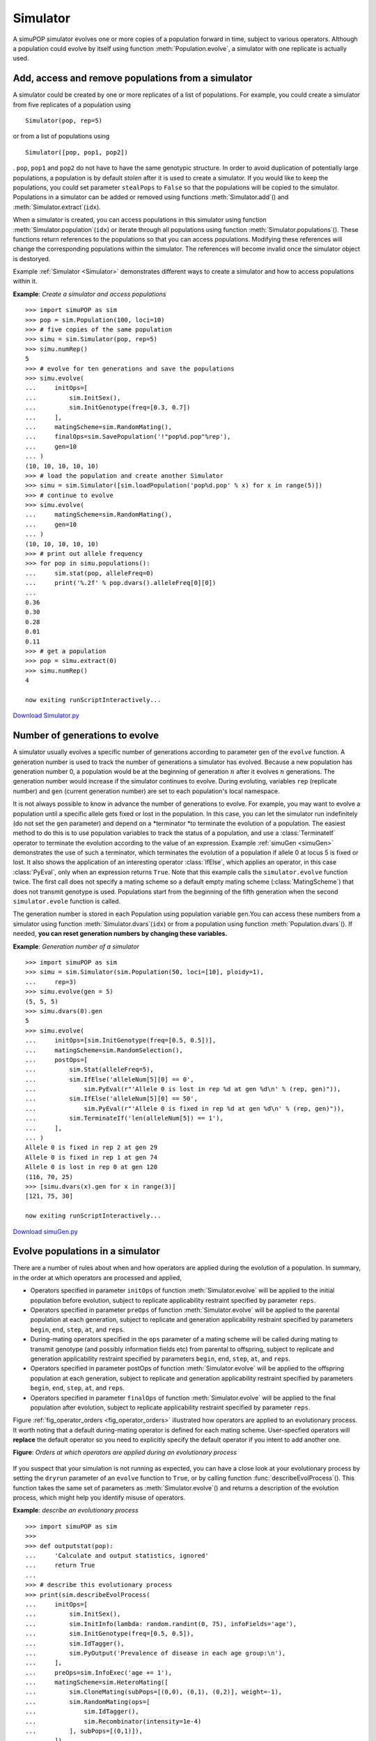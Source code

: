Simulator
=========

A simuPOP simulator evolves one or more copies of a population forward in time,
subject to various operators. Although a population could evolve by itself using
function :meth:`Population.evolve`, a simulator with one replicate is actually
used.


Add, access and remove populations from a simulator
---------------------------------------------------

A simulator could be created by one or more replicates of a list of populations.
For example, you could create a simulator from five replicates of a population
using   ::

   Simulator(pop, rep=5)

or from a list of populations using   ::

   Simulator([pop, pop1, pop2])

. ``pop``, ``pop1`` and ``pop2`` do not have to have the same genotypic
structure. In order to avoid duplication of potentially large populations, a
population is by default *stolen* after it is used to create a simulator. If you
would like to keep the populations, you could set parameter ``stealPops`` to
``False`` so that the populations will be copied to the simulator. Populations
in a simulator can be added or removed using functions :meth:`Simulator.add`\ ()
and :meth:`Simulator.extract`\ (``idx``).

When a simulator is created, you can access populations in this simulator using
function :meth:`Simulator.population`\ (``idx``) or iterate through all
populations using function :meth:`Simulator.populations`\ (). These functions
return references to the populations so that you can access populations.
Modifying these references will change the corresponding populations within the
simulator. The references will become invalid once the simulator object is
destoryed.

Example :ref:`Simulator <Simulator>` demonstrates different ways to create a
simulator and how to access populations within it.

.. _Simulator:

**Example**: *Create a simulator and access populations*

::

   >>> import simuPOP as sim
   >>> pop = sim.Population(100, loci=10)
   >>> # five copies of the same population
   >>> simu = sim.Simulator(pop, rep=5)
   >>> simu.numRep()
   5
   >>> # evolve for ten generations and save the populations
   >>> simu.evolve(
   ...     initOps=[
   ...         sim.InitSex(),
   ...         sim.InitGenotype(freq=[0.3, 0.7])
   ...     ],
   ...     matingScheme=sim.RandomMating(),
   ...     finalOps=sim.SavePopulation('!"pop%d.pop"%rep'),
   ...     gen=10
   ... )
   (10, 10, 10, 10, 10)
   >>> # load the population and create another Simulator
   >>> simu = sim.Simulator([sim.loadPopulation('pop%d.pop' % x) for x in range(5)])
   >>> # continue to evolve
   >>> simu.evolve(
   ...     matingScheme=sim.RandomMating(),
   ...     gen=10
   ... )
   (10, 10, 10, 10, 10)
   >>> # print out allele frequency
   >>> for pop in simu.populations():
   ...     sim.stat(pop, alleleFreq=0)
   ...     print('%.2f' % pop.dvars().alleleFreq[0][0])
   ... 
   0.36
   0.30
   0.28
   0.01
   0.11
   >>> # get a population
   >>> pop = simu.extract(0)
   >>> simu.numRep()
   4

   now exiting runScriptInteractively...

`Download Simulator.py <Simulator.py>`_


Number of generations to evolve
-------------------------------

A simulator usually evolves a specific number of generations according to
parameter ``gen`` of the ``evolve`` function. A generation number is used to
track the number of generations a simulator has evolved. Because a new
population has generation number 0, a population would be at the beginning of
generation :math:`n` after it evolves :math:`n` generations. The generation
number would increase if the simulator continues to evolve. During evoluting,
variables ``rep`` (replicate number) and ``gen`` (current generation number) are
set to each population's local namespace.

It is not always possible to know in advance the number of generations to
evolve. For example, you may want to evolve a population until a specific allele
gets fixed or lost in the population. In this case, you can let the simulator
run indefinitely (do not set the ``gen`` parameter) and depend on a *terminator
*to terminate the evolution of a population. The easiest method to do this is to
use population variables to track the status of a population, and use a
:class:`TerminateIf` operator to terminate the evolution according to the value
of an expression. Example :ref:`simuGen <simuGen>` demonstrates the use of such
a terminator, which terminates the evolution of a population if allele 0 at
locus 5 is fixed or lost. It also shows the application of an interesting
operator :class:`IfElse`, which applies an operator, in this case
:class:`PyEval`, only when an expression returns ``True``. Note that this
example calls the ``simulator.evolve`` function twice. The first call does not
specify a mating scheme so a default empty mating scheme (:class:`MatingScheme`)
that does not transmit genotype is used. Populations start from the beginning of
the fifth generation when the second ``simulator.evole`` function is called.

The generation number is stored in each Population using population variable
``gen``.You can access these numbers from a simulator using function
:meth:`Simulator.dvars`\ (``idx``) or from a population using function
:meth:`Population.dvars`\ (). If needed, **you can reset generation numbers by
changing these variables.**

.. _simuGen:

**Example**: *Generation number of a simulator*

::

   >>> import simuPOP as sim
   >>> simu = sim.Simulator(sim.Population(50, loci=[10], ploidy=1),
   ...     rep=3)
   >>> simu.evolve(gen = 5)
   (5, 5, 5)
   >>> simu.dvars(0).gen
   5
   >>> simu.evolve(
   ...     initOps=[sim.InitGenotype(freq=[0.5, 0.5])],
   ...     matingScheme=sim.RandomSelection(),
   ...     postOps=[
   ...         sim.Stat(alleleFreq=5),
   ...         sim.IfElse('alleleNum[5][0] == 0',
   ...             sim.PyEval(r"'Allele 0 is lost in rep %d at gen %d\n' % (rep, gen)")),
   ...         sim.IfElse('alleleNum[5][0] == 50',
   ...             sim.PyEval(r"'Allele 0 is fixed in rep %d at gen %d\n' % (rep, gen)")),
   ...         sim.TerminateIf('len(alleleNum[5]) == 1'),
   ...     ],
   ... )
   Allele 0 is fixed in rep 2 at gen 29
   Allele 0 is fixed in rep 1 at gen 74
   Allele 0 is lost in rep 0 at gen 120
   (116, 70, 25)
   >>> [simu.dvars(x).gen for x in range(3)]
   [121, 75, 30]

   now exiting runScriptInteractively...

`Download simuGen.py <simuGen.py>`_


Evolve populations in a simulator
---------------------------------

There are a number of rules about when and how operators are applied during the
evolution of a population. In summary, in the order at which operators are
processed and applied,

* Operators specified in parameter ``initOps`` of function
  :meth:`Simulator.evolve` will be applied to the initial population before
  evolution, subject to replicate applicability restraint specified by parameter
  ``reps``.

* Operators specified in parameter ``preOps`` of function
  :meth:`Simulator.evolve` will be applied to the parental population at each
  generation, subject to replicate and generation applicability restraint
  specified by parameters ``begin``, ``end``, ``step``, ``at``, and ``reps``.

* During-mating operators specified in the ``ops`` parameter of a mating scheme
  will be called during mating to transmit genotype (and possibly information
  fields etc) from parental to offspring, subject to replicate and generation
  applicability restraint specified by parameters ``begin``, ``end``, ``step``,
  ``at``, and ``reps``.

* Operators specified in parameter postOps of function :meth:`Simulator.evolve`
  will be applied to the offspring population at each generation, subject to
  replicate and generation applicability restraint specified by parameters
  ``begin``, ``end``, ``step``, ``at``, and ``reps``.

* Operators specified in parameter ``finalOps`` of function
  :meth:`Simulator.evolve` will be applied to the final population after
  evolution, subject to replicate applicability restraint specified by parameter
  ``reps``.

Figure :ref:`fig_operator_orders <fig_operator_orders>` illustrated how
operators are applied to an evolutionary process. It worth noting that a default
during-mating operator is defined for each mating scheme. User-specfied
operators will **replace** the default operator so you need to explicitly
specify the default operator if you intent to add another one.

**Figure**: *Orders at which operators are applied during an evolutionary process*

.. _fig_operator_orders:

.. figure:: /Users/bpeng1/simuPOP/simuPOP/doc/figures/operators.png
   :width: 680


If you suspect that your simulation is not running as expected, you can have a
close look at your evolutionary process by setting the ``dryrun`` parameter of
an ``evolve`` function to ``True``, or by calling function
:func:`describeEvolProcess`\ (). This function takes the same set of parameters
as :meth:`Simulator.evolve`\ () and returns a description of the evolution
process, which might help you identify misuse of operators.

.. _describe:

**Example**: *describe an evolutionary process*

::

   >>> import simuPOP as sim
   >>> 
   >>> def outputstat(pop):
   ...     'Calculate and output statistics, ignored'
   ...     return True
   ... 
   >>> # describe this evolutionary process
   >>> print(sim.describeEvolProcess(
   ...     initOps=[
   ...         sim.InitSex(),
   ...         sim.InitInfo(lambda: random.randint(0, 75), infoFields='age'),
   ...         sim.InitGenotype(freq=[0.5, 0.5]),
   ...         sim.IdTagger(),
   ...         sim.PyOutput('Prevalence of disease in each age group:\n'),
   ...     ],
   ...     preOps=sim.InfoExec('age += 1'),
   ...     matingScheme=sim.HeteroMating([
   ...         sim.CloneMating(subPops=[(0,0), (0,1), (0,2)], weight=-1),
   ...         sim.RandomMating(ops=[
   ...             sim.IdTagger(),
   ...             sim.Recombinator(intensity=1e-4)
   ...         ], subPops=[(0,1)]),
   ...     ]),
   ...     postOps=[
   ...         sim.MaPenetrance(loci=0, penetrance=[0.01, 0.1, 0.3]),
   ...         sim.PyOperator(func=outputstat)
   ...     ],
   ...     gen = 100,
   ...     numRep = 3
   ... ))     
   Replicate 0 1 2:
   Apply pre-evolution operators to the initial population (initOps).
      * <simuPOP.InitSex> initialize sex randomly 
      * <simuPOP.InitInfo> initialize information field age using a Python
        function <lambda> 
      * <simuPOP.InitGenotype> initialize individual genotype acccording to 
        allele frequencies. 
      * <simuPOP.IdTagger> assign an unique ID to individuals 
      * <simuPOP.PyOutput> write 'Prevalence of disease in each age group:... '
        to output 

   Evolve a population for 100 generations
      * Apply pre-mating operators to the parental generation (preOps)
         # <simuPOP.InfoExec> execute statement age += 1 using information fields
           as variables. 

      * Populate an offspring populaton from the parental population using mating
        scheme <simuPOP.HeteroMating> a heterogeneous mating scheme with 2
        homogeneous mating schemes:
         # <simuPOP.HomoMating> a homogeneous mating scheme that uses
            - <simuPOP.SequentialParentChooser> chooses a parent sequentially
            - <simuPOP.OffspringGenerator> produces offspring using operators
               . <simuPOP.CloneGenoTransmitter> clone genotype, sex and
                 information fields of parent to offspring 
           in subpopulations (0, 0), (0, 1), (0, 2).
         # <simuPOP.HomoMating> a homogeneous mating scheme that uses
            - <simuPOP.RandomParentsChooser> chooses two parents randomly
            - <simuPOP.OffspringGenerator> produces offspring using operators
               . <simuPOP.IdTagger> assign an unique ID to individuals 
               . <simuPOP.Recombinator> genetic recombination. 
           in subpopulations (0, 1).


      * Apply post-mating operators to the offspring population (postOps).
         # <simuPOP.MaPenetrance> multiple-alleles penetrance 
         # <simuPOP.PyOperator> calling a Python function outputstat 

   No operator is applied to the final population (finalOps).


   now exiting runScriptInteractively...

`Download describe.py <describe.py>`_


